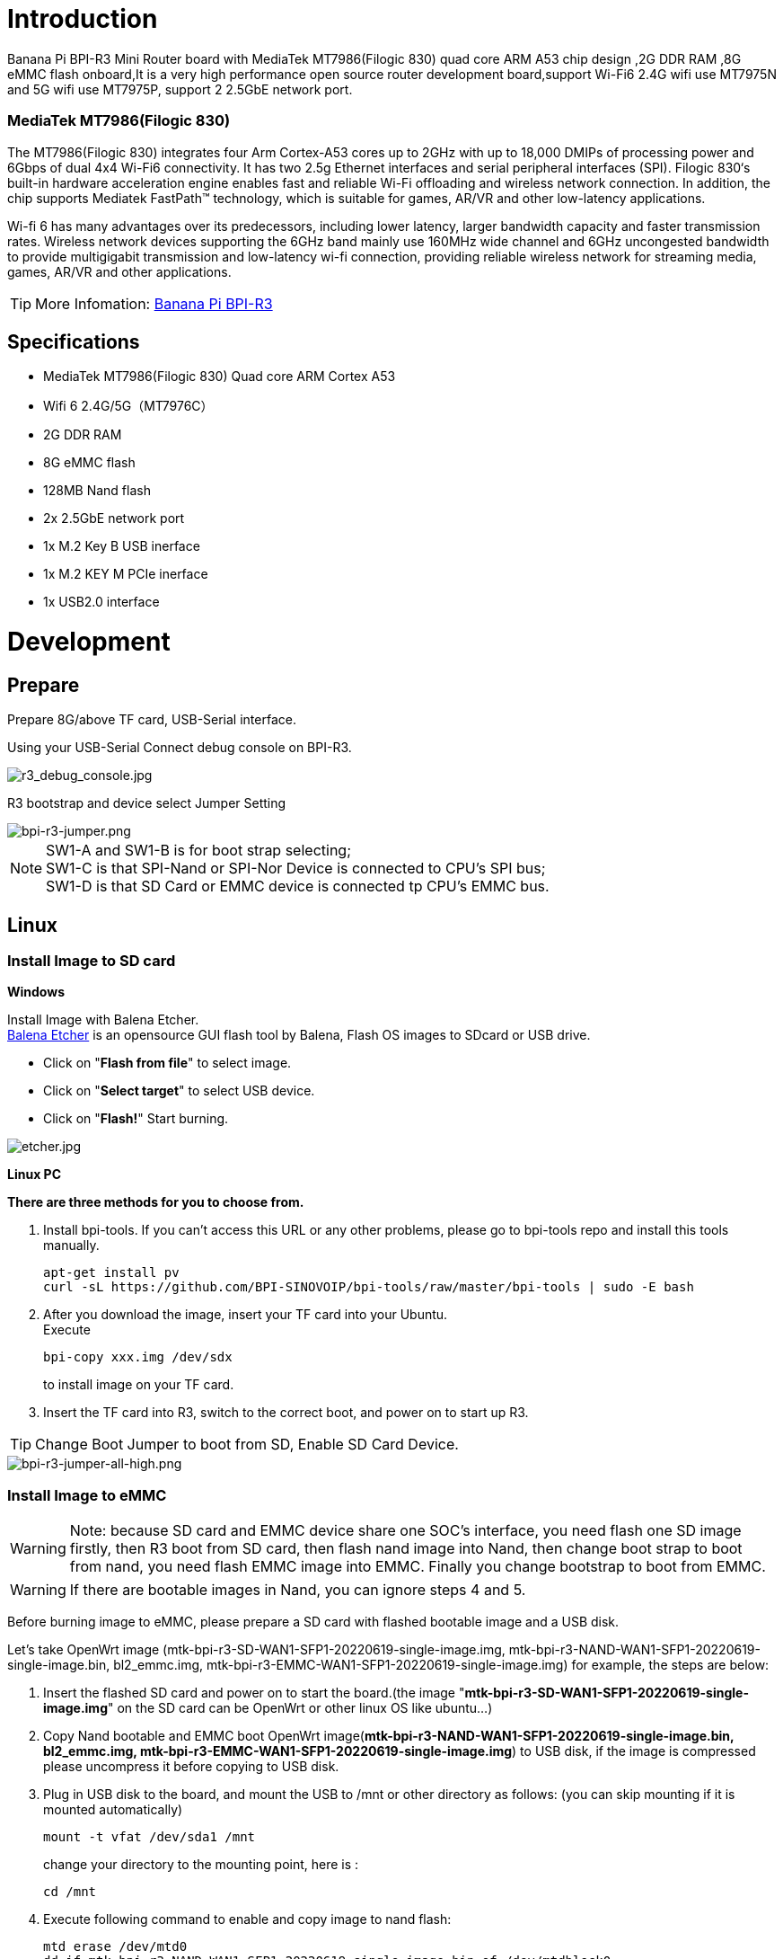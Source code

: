 = Introduction

Banana Pi BPI-R3 Mini Router board with MediaTek MT7986(Filogic 830) quad core ARM A53 chip design ,2G DDR RAM ,8G eMMC flash onboard,It is a very high performance open source router development board,support Wi-Fi6 2.4G wifi use MT7975N and 5G wifi use MT7975P, support 2 2.5GbE network port.

=== MediaTek MT7986(Filogic 830)
The MT7986(Filogic 830) integrates four Arm Cortex-A53 cores up to 2GHz with up to 18,000 DMIPs of processing power and 6Gbps of dual 4x4 Wi-Fi6 connectivity. It has two 2.5g Ethernet interfaces and serial peripheral interfaces (SPI). Filogic 830‘s built-in hardware acceleration engine enables fast and reliable Wi-Fi offloading and wireless network connection. In addition, the chip supports Mediatek FastPath™ technology, which is suitable for games, AR/VR and other low-latency applications.

Wi-fi 6 has many advantages over its predecessors, including lower latency, larger bandwidth capacity and faster transmission rates. Wireless network devices supporting the 6GHz band mainly use 160MHz wide channel and 6GHz uncongested bandwidth to provide multigigabit transmission and low-latency wi-fi connection, providing reliable wireless network for streaming media, games, AR/VR and other applications.

TIP: More Infomation: link:/en/BPI-R3/BananaPi_BPI-R3[Banana Pi BPI-R3]

== Specifications

- MediaTek MT7986(Filogic 830) Quad core ARM Cortex A53
- Wifi 6 2.4G/5G（MT7976C）
- 2G DDR RAM
- 8G eMMC flash
- 128MB Nand flash
- 2x 2.5GbE network port
- 1x M.2 Key B USB inerface
- 1x M.2 KEY M PCIe inerface
- 1x USB2.0 interface


= Development
== Prepare

Prepare 8G/above TF card, USB-Serial interface.

Using your USB-Serial Connect debug console on BPI-R3.

image::/picture/r3_debug_console.jpg[r3_debug_console.jpg]

R3 bootstrap and device select Jumper Setting

image::/picture/bpi-r3-jumper.png[bpi-r3-jumper.png]

NOTE: SW1-A and SW1-B is for boot strap selecting; +
SW1-C is that SPI-Nand or SPI-Nor Device is connected to CPU's SPI bus; +
SW1-D is that SD Card or EMMC device is connected tp CPU's EMMC bus.

== Linux
=== Install Image to SD card
**Windows**

Install Image with Balena Etcher. +
link:https://balena.io/etcher[Balena Etcher] is an opensource GUI flash tool by Balena, Flash OS images to SDcard or USB drive.

- Click on "**Flash from file**" to select image. 
- Click on "**Select target**" to select USB device. 
- Click on "**Flash!**" Start burning.

image::/picture/etcher.jpg[etcher.jpg]
 
**Linux PC**

**There are three methods for you to choose from.**

. Install bpi-tools. If you can't access this URL or any other problems, please go to bpi-tools repo and install this tools manually.
+
```sh
apt-get install pv
curl -sL https://github.com/BPI-SINOVOIP/bpi-tools/raw/master/bpi-tools | sudo -E bash
``` 
. After you download the image, insert your TF card into your Ubuntu. +
Execute 
+
```sh
bpi-copy xxx.img /dev/sdx
```
to install image on your TF card.
 
. Insert the TF card into R3, switch to the correct boot, and power on to start up R3.

TIP: Change Boot Jumper to boot from SD, Enable SD Card Device.

image::/picture/bpi-r3-jumper-all-high.png[bpi-r3-jumper-all-high.png]

=== Install Image to eMMC

WARNING: Note: because SD card and EMMC device share one SOC's interface, you need flash one SD image firstly, then R3 boot from SD card, then flash nand image into Nand, then change boot strap to boot from nand,  you need flash EMMC image into EMMC. Finally you change bootstrap to boot from EMMC.

WARNING: If there are bootable images in Nand, you can ignore steps 4 and 5.

Before burning image to eMMC, please prepare a SD card with flashed bootable image and a USB disk.

Let's take OpenWrt image (mtk-bpi-r3-SD-WAN1-SFP1-20220619-single-image.img, mtk-bpi-r3-NAND-WAN1-SFP1-20220619-single-image.bin, bl2_emmc.img, mtk-bpi-r3-EMMC-WAN1-SFP1-20220619-single-image.img) for example, the steps are below:

. Insert the flashed SD card and power on to start the board.(the image "**mtk-bpi-r3-SD-WAN1-SFP1-20220619-single-image.img**" on the SD card can be OpenWrt or other linux OS like ubuntu...)
. Copy Nand bootable and EMMC boot OpenWrt image(**mtk-bpi-r3-NAND-WAN1-SFP1-20220619-single-image.bin, bl2_emmc.img, mtk-bpi-r3-EMMC-WAN1-SFP1-20220619-single-image.img**) to USB disk, if the image is compressed please uncompress it before copying to USB disk.
. Plug in USB disk to the board, and mount the USB to /mnt or other directory as follows: (you can skip mounting if it is mounted automatically)
+
```sh
mount -t vfat /dev/sda1 /mnt 
```
change your directory to the mounting point, here is : 
+
```sh
cd /mnt
```
. Execute following command to enable and copy image to nand flash:
+
```sh
mtd erase /dev/mtd0
dd if=mtk-bpi-r3-NAND-WAN1-SFP1-20220619-single-image.bin of=/dev/mtdblock0
```
. Remove SD card, and change bootstrap to boot from nand flash and change SD/EMMC switch jumper to EMMC, restart the board from Nand Flash.
+
TIP: Enable EMMC device, boot strap is from nand
+
image::/picture/bpi-r3-jumper-flash-nand.png[bpi-r3-jumper-flash-nand.png]

. Repeat the third step to mount the USB drive to/mnt, and then execute the following command to burn the image to EMMC:
+
```sh
mount -t vfat /dev/sda1 /mnt
echo 0 > /sys/block/mmcblk0boot0/force_ro
dd if=bl2_emmc.img of=/dev/mmcblk0boot0
dd if=mtk-bpi-r3-EMMC-WAN1-SFP1-20220619-single-image.img of=/dev/mmcblk0
mmc bootpart enable 1 1 /dev/mmcblk0
```
. power off R3 board, remove u-disk driver, change bootstrap to boot from emmc device.
+
TIP: Enable EMMC device, boot strap is from EMMC.
+
image::/picture/bpi-r3-jumper-boot-emmc.png[bpi-r3-jumper-boot-emmc.png]

=== Network-Configuration
Network-Configuration refer to: http://www.fw-web.de/dokuwiki/doku.php?id=en:bpi-r2:network:start

Network Interface: eth1, lan0 is for WAN; lan4, rax0, lan2, lan5, ra0, lan3, lan1 is for LAN, ra0 is for 2.4G wireless, rax0 is for 5G wireless.

image::/picture/bpi-r3_network_interface.jpg[bpi-r3_network_interface.jpg]

```sh
root@OpenWrt:/# ifconfig
br-lan Link encap:Ethernet HWaddr EE:A1:57:81:CA:19
         inet addr:192.168.1.1  Bcast:192.168.1.255  Mask:255.255.255.0
         inet6 addr: fe80::eca1:57ff:fe81:ca19/64 Scope:Link
         inet6 addr: fd63:8bea:d5ce::1/60 Scope:Global
         UP BROADCAST RUNNING MULTICAST  MTU:1500  Metric:1
         RX packets:0 errors:0 dropped:0 overruns:0 frame:0
         TX packets:15 errors:0 dropped:0 overruns:0 carrier:0
         collisions:0 txqueuelen:1000
         RX bytes:0 (0.0 B)  TX bytes:2418 (2.3 KiB)

br-wan Link encap:Ethernet HWaddr EE:A1:57:81:CA:19
         inet6 addr: fe80::eca1:57ff:fe81:ca19/64 Scope:Link
         UP BROADCAST RUNNING MULTICAST  MTU:1500  Metric:1
         RX packets:0 errors:0 dropped:0 overruns:0 frame:0
         TX packets:34 errors:0 dropped:0 overruns:0 carrier:0
         collisions:0 txqueuelen:1000
         RX bytes:0 (0.0 B)  TX bytes:8538 (8.3 KiB)

eth0 Link encap:Ethernet HWaddr EE:A1:57:81:CA:19
         inet6 addr: fe80::eca1:57ff:fe81:ca19/64 Scope:Link
         UP BROADCAST RUNNING MULTICAST  MTU:1500  Metric:1
         RX packets:0 errors:0 dropped:0 overruns:0 frame:0
         TX packets:32 errors:0 dropped:0 overruns:0 carrier:0
         collisions:0 txqueuelen:1000
         RX bytes:0 (0.0 B)  TX bytes:4408 (4.3 KiB)
         Interrupt:124

eth1 Link encap:Ethernet HWaddr 4A:BB:84:B4:5D:3F
         UP BROADCAST RUNNING MULTICAST  MTU:1500  Metric:1
         RX packets:0 errors:0 dropped:0 overruns:0 frame:0
         TX packets:34 errors:0 dropped:0 overruns:0 carrier:0
         collisions:0 txqueuelen:1000
         RX bytes:0 (0.0 B)  TX bytes:8674 (8.4 KiB)
         Interrupt:124

lan0 Link encap:Ethernet HWaddr EE:A1:57:81:CA:19
         UP BROADCAST MULTICAST  MTU:1500  Metric:1
         RX packets:0 errors:0 dropped:0 overruns:0 frame:0
         TX packets:0 errors:0 dropped:0 overruns:0 carrier:0
         collisions:0 txqueuelen:1000
         RX bytes:0 (0.0 B)  TX bytes:0 (0.0 B)

lan1 Link encap:Ethernet HWaddr EE:A1:57:81:CA:19
         UP BROADCAST MULTICAST  MTU:1500  Metric:1
         RX packets:0 errors:0 dropped:0 overruns:0 frame:0
         TX packets:0 errors:0 dropped:0 overruns:0 carrier:0
         collisions:0 txqueuelen:1000
         RX bytes:0 (0.0 B)  TX bytes:0 (0.0 B)

lan2 Link encap:Ethernet HWaddr EE:A1:57:81:CA:19
         UP BROADCAST MULTICAST  MTU:1500  Metric:1
         RX packets:0 errors:0 dropped:0 overruns:0 frame:0
         TX packets:0 errors:0 dropped:0 overruns:0 carrier:0
         collisions:0 txqueuelen:1000
         RX bytes:0 (0.0 B)  TX bytes:0 (0.0 B)

lan3 Link encap:Ethernet HWaddr EE:A1:57:81:CA:19
         UP BROADCAST MULTICAST  MTU:1500  Metric:1
         RX packets:0 errors:0 dropped:0 overruns:0 frame:0
         TX packets:0 errors:0 dropped:0 overruns:0 carrier:0
         collisions:0 txqueuelen:1000
         RX bytes:0 (0.0 B)  TX bytes:0 (0.0 B)

lan4 Link encap:Ethernet HWaddr EE:A1:57:81:CA:19
         UP BROADCAST MULTICAST  MTU:1500  Metric:1
         RX packets:0 errors:0 dropped:0 overruns:0 frame:0
         TX packets:0 errors:0 dropped:0 overruns:0 carrier:0
         collisions:0 txqueuelen:1000
         RX bytes:0 (0.0 B)  TX bytes:0 (0.0 B)

lan5 Link encap:Ethernet HWaddr EE:A1:57:81:CA:19
         UP BROADCAST RUNNING MULTICAST  MTU:1500  Metric:1
         RX packets:0 errors:0 dropped:0 overruns:0 frame:0
         TX packets:15 errors:0 dropped:0 overruns:0 carrier:0
         collisions:0 txqueuelen:1000
         RX bytes:0 (0.0 B)  TX bytes:2418 (2.3 KiB)

lo Link encap:Local Loopback
         inet addr:127.0.0.1  Mask:255.0.0.0
         inet6 addr: ::1/128 Scope:Host
         UP LOOPBACK RUNNING  MTU:65536  Metric:1
         RX packets:56 errors:0 dropped:0 overruns:0 frame:0
         TX packets:56 errors:0 dropped:0 overruns:0 carrier:0
         collisions:0 txqueuelen:1000
         RX bytes:4368 (4.2 KiB)  TX bytes:4368 (4.2 KiB)

ra0 Link encap:Ethernet HWaddr 00:0C:43:26:60:38
         UP BROADCAST RUNNING MULTICAST  MTU:1500  Metric:1
         RX packets:0 errors:0 dropped:0 overruns:0 frame:0
         TX packets:0 errors:0 dropped:0 overruns:0 carrier:0
         collisions:0 txqueuelen:1000
         RX bytes:0 (0.0 B)  TX bytes:0 (0.0 B)
         Interrupt:6

rax0 Link encap:Ethernet HWaddr 02:0C:43:36:60:38
         UP BROADCAST RUNNING MULTICAST  MTU:1500  Metric:1
         RX packets:0 errors:0 dropped:0 overruns:0 frame:0
         TX packets:0 errors:0 dropped:0 overruns:0 carrier:0
         collisions:0 txqueuelen:1000
         RX bytes:0 (0.0 B)  TX bytes:0 (0.0 B)
```
```sh
root@OpenWrt:/# brctl show br-wan
bridge name bridge id STP enabled interfaces br-wan 7fff.eea15781ca19 no lan0, eth1
root@OpenWrt:/# brctl show br-lan
bridge name bridge id STP enabled interfaces br-lan 7fff.eea15781ca19 no lan4, rax0, lan2, lan5, ra0, lan3, lan1
```

== Advanced Development
=== GPIO
**26 Pins Definition**

image::/picture/r3_gpio_40.jpg[r3_gpio_40.jpg]

**GPIO Control**

```sh
echo xxx > /sys/class/gpio/export
echo in/out > /sys/class/gpio/gpioxxx/direction
echo 0/1 > /sys/class/gpio/gpioxxx/value
```
Check the base gpio, you could see mine is 411

image::/picture/bpi-r3-gpio-base.jpg[bpi-r3-gpio-base.jpg]

For example: if you want to change gpio 22 as out highlevel, you need input commands like this：
```sh
echo 433（22+411） > /sys/class/gpio/export
echo out > /sys/class/gpio/gpio433/direction
echo 1 > /sys/class/gpio/gpio433/value
```

=== FAN

image::/picture/fan.png[fan.png]

R317 for 5V FAN and R318 for 12V FAN.

CN23 supports PWM control while CN22 does not support.

=== PWM FAN Control
```sh
echo 0 > /sys/class/pwm/pwmchip0/export
echo 10000 > /sys/class/pwm/pwmchip0/pwm0/period
echo 5000 > /sys/class/pwm/pwmchip0/pwm0/duty_cycle
echo normal > /sys/class/pwm/pwmchip0/pwm0/polarity
echo 1 > /sys/class/pwm/pwmchip0/pwm0/enable
```

=== MiniPCIe slot
Currently, miniPCIe slot only support one USB 4G module, example: EC25 when you insert one EC25 module, you may check it.

image::/picture/bpi-r3-minipcie-slot-ec25.jpg[bpi-r3-minipcie-slot-ec25.jpg]

=== SFP
After high and low temperature test, the following modules are suppoted by BPI-R3:

image::/picture/sfp.png[sfp.png]

=== 4G&5G

BPI-R3 supports 4G LTE EC25.

If you want to use 5G on BPI-R3:

. Insert 5G dongle into USB3.0.
. Connect RG200U-CN to mini PCIe, connect SoC through USB2.0(speed limited).
. Make an RG200U-CN LGA adapter board and insert it into M.2 KEY M.

WARNING: Note: The availability of 4G/5G depends on the local carrier frequency band.

=== Ap mode on BPI-R3

ra0 is MT7986a 2.4G wifi

rax0 is MT7986a 5G wifi

=== Wifi & Serial cable

If the chip type of serial cable is pl2303, the driver fails to load the firmware apparently and thus the wifi can't work.

Other types including cp2102,ch340 and FDTI are all available, serial cable vlotage must be 3.3v LVTTL standard.

UART_TX0 is the Boot Strapping PIN and must be kept low during power-on.

image::/picture/strapping.png[strapping.png]


= FAQ

MT7986a Reference Manual for Develope Board(BPi)
Google Drive: https://drive.google.com/file/d/1biSJmxnIpNzQroYDg9mtPtSTAv4i0DFf/view?usp=sharing

**TTL Voltage**

The debug-uart TTL is tolerant to 3.3V.